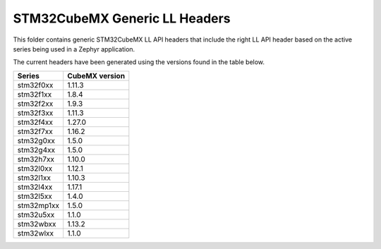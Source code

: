 STM32CubeMX Generic LL Headers
##############################

This folder contains generic STM32CubeMX LL API headers that include the right
LL API header based on the active series being used in a Zephyr application.

The current headers have been generated using the versions found in the table
below.

=============== ===============
Series          CubeMX version
=============== ===============
stm32f0xx       1.11.3
stm32f1xx       1.8.4
stm32f2xx       1.9.3
stm32f3xx       1.11.3
stm32f4xx       1.27.0
stm32f7xx       1.16.2
stm32g0xx       1.5.0
stm32g4xx       1.5.0
stm32h7xx       1.10.0
stm32l0xx       1.12.1
stm32l1xx       1.10.3
stm32l4xx       1.17.1
stm32l5xx       1.4.0
stm32mp1xx      1.5.0
stm32u5xx       1.1.0
stm32wbxx       1.13.2
stm32wlxx       1.1.0
=============== ===============